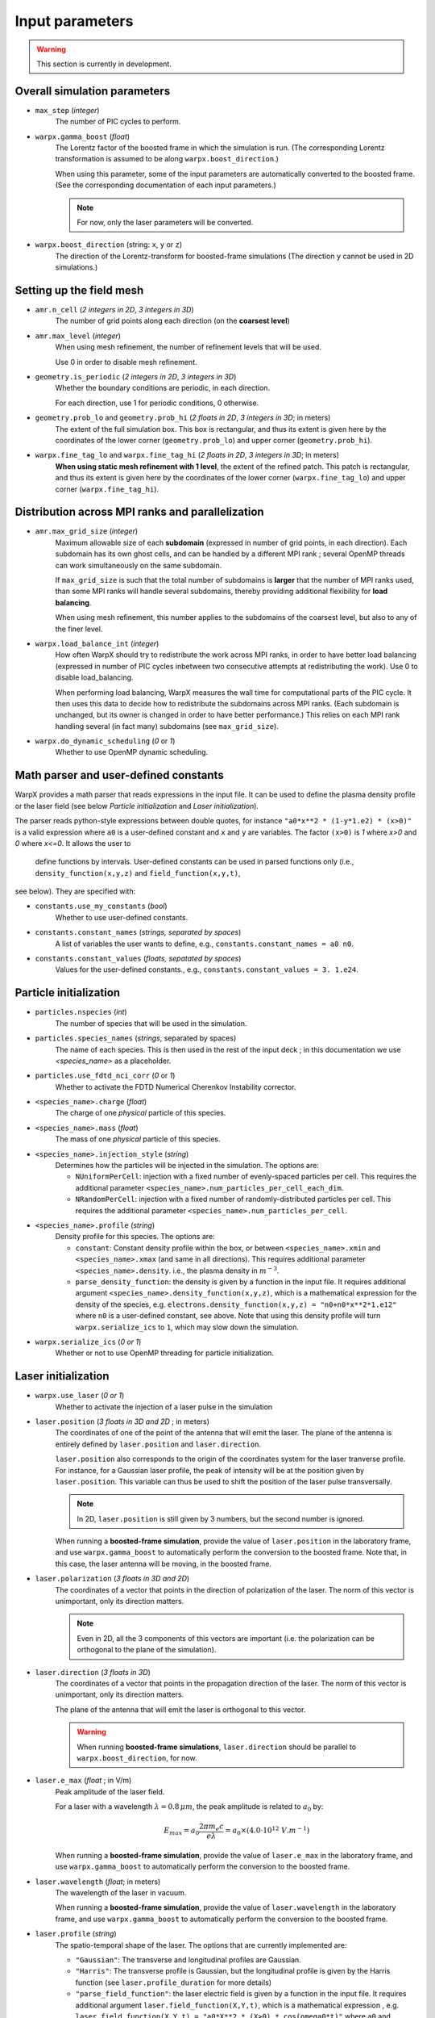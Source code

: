 Input parameters
================

.. warning::

   This section is currently in development.


Overall simulation parameters
-----------------------------

* ``max_step`` (`integer`)
    The number of PIC cycles to perform.

* ``warpx.gamma_boost`` (`float`)
    The Lorentz factor of the boosted frame in which the simulation is run.
    (The corresponding Lorentz transformation is assumed to be along ``warpx.boost_direction``.)

    When using this parameter, some of the input parameters are automatically
    converted to the boosted frame. (See the corresponding documentation of each
    input parameters.)

    .. note::

        For now, only the laser parameters will be converted.

* ``warpx.boost_direction`` (string: ``x``, ``y`` or ``z``)
    The direction of the Lorentz-transform for boosted-frame simulations
    (The direction ``y`` cannot be used in 2D simulations.)

Setting up the field mesh
-------------------------

* ``amr.n_cell`` (`2 integers in 2D`, `3 integers in 3D`)
    The number of grid points along each direction (on the **coarsest level**)

* ``amr.max_level`` (`integer`)
    When using mesh refinement, the number of refinement levels that will be used.

    Use 0 in order to disable mesh refinement.

* ``geometry.is_periodic`` (`2 integers in 2D`, `3 integers in 3D`)
    Whether the boundary conditions are periodic, in each direction.

    For each direction, use 1 for periodic conditions, 0 otherwise.

* ``geometry.prob_lo`` and ``geometry.prob_hi`` (`2 floats in 2D`, `3 integers in 3D`; in meters)
    The extent of the full simulation box. This box is rectangular, and thus its
    extent is given here by the coordinates of the lower corner (``geometry.prob_lo``) and
    upper corner (``geometry.prob_hi``).

* ``warpx.fine_tag_lo`` and ``warpx.fine_tag_hi`` (`2 floats in 2D`, `3 integers in 3D`; in meters)
    **When using static mesh refinement with 1 level**, the extent of the refined patch.
    This patch is rectangular, and thus its extent is given here by the coordinates
    of the lower corner (``warpx.fine_tag_lo``) and upper corner (``warpx.fine_tag_hi``).

Distribution across MPI ranks and parallelization
-------------------------------------------------


* ``amr.max_grid_size`` (`integer`)
    Maximum allowable size of each **subdomain**
    (expressed in number of grid points, in each direction).
    Each subdomain has its own ghost cells, and can be handled by a
    different MPI rank ; several OpenMP threads can work simultaneously on the
    same subdomain.

    If ``max_grid_size`` is such that the total number of subdomains is
    **larger** that the number of MPI ranks used, than some MPI ranks
    will handle several subdomains, thereby providing additional flexibility
    for **load balancing**.

    When using mesh refinement, this number applies to the subdomains
    of the coarsest level, but also to any of the finer level.

* ``warpx.load_balance_int`` (`integer`)
    How often WarpX should try to redistribute the work across MPI ranks,
    in order to have better load balancing (expressed in number of PIC cycles
    inbetween two consecutive attempts at redistributing the work).
    Use 0 to disable load_balancing.

    When performing load balancing, WarpX measures the wall time for
    computational parts of the PIC cycle. It then uses this data to decide
    how to redistribute the subdomains across MPI ranks. (Each subdomain
    is unchanged, but its owner is changed in order to have better performance.)
    This relies on each MPI rank handling several (in fact many) subdomains
    (see ``max_grid_size``).

* ``warpx.do_dynamic_scheduling`` (`0` or `1`)
    Whether to use OpenMP dynamic scheduling.

Math parser and user-defined constants
--------------------------------------

WarpX provides a math parser that reads expressions in the input file.
It can be used to define the plasma density profile or the laser field
(see below `Particle initialization` and `Laser initialization`).

The parser reads python-style expressions between double quotes, for instance
``"a0*x**2 * (1-y*1.e2) * (x>0)"`` is a valid expression where ``a0`` is a
user-defined constant and ``x`` and ``y`` are variables. The factor
``(x>0)`` is `1` where `x>0` and `0` where `x<=0`. It allows the user to
 define functions by intervals. User-defined constants can be used in parsed
 functions only (i.e., ``density_function(x,y,z)`` and ``field_function(x,y,t)``,
see below). They are specified with:

* ``constants.use_my_constants`` (`bool`)
    Whether to use user-defined constants.

* ``constants.constant_names`` (`strings, separated by spaces`)
    A list of variables the user wants to define, e.g., ``constants.constant_names = a0 n0``.

* ``constants.constant_values`` (`floats, sepatated by spaces`)
    Values for the user-defined constants., e.g., ``constants.constant_values = 3. 1.e24``.

Particle initialization
-----------------------

* ``particles.nspecies`` (`int`)
    The number of species that will be used in the simulation.

* ``particles.species_names`` (`strings`, separated by spaces)
    The name of each species. This is then used in the rest of the input deck ;
    in this documentation we use `<species_name>` as a placeholder.

* ``particles.use_fdtd_nci_corr`` (`0` or `1`)
    Whether to activate the FDTD Numerical Cherenkov Instability corrector.

* ``<species_name>.charge`` (`float`)
    The charge of one `physical` particle of this species.

* ``<species_name>.mass`` (`float`)
    The mass of one `physical` particle of this species.

* ``<species_name>.injection_style`` (`string`)
    Determines how the particles will be injected in the simulation.
    The options are:

    * ``NUniformPerCell``: injection with a fixed number of evenly-spaced particles per cell.
      This requires the additional parameter ``<species_name>.num_particles_per_cell_each_dim``.

    * ``NRandomPerCell``: injection with a fixed number of randomly-distributed particles per cell.
      This requires the additional parameter ``<species_name>.num_particles_per_cell``.

* ``<species_name>.profile`` (`string`)
    Density profile for this species. The options are:

    * ``constant``: Constant density profile within the box, or between ``<species_name>.xmin``
      and ``<species_name>.xmax`` (and same in all directions). This requires additional
      parameter ``<species_name>.density``. i.e., the plasma density in :math:`m^{-3}`.

    * ``parse_density_function``: the density is given by a function in the input file.
      It requires additional argument ``<species_name>.density_function(x,y,z)``, which is a
      mathematical expression for the density of the species, e.g.
      ``electrons.density_function(x,y,z) = "n0+n0*x**2*1.e12"`` where ``n0`` is a
      user-defined constant, see above. Note that using this density profile will turn
      ``warpx.serialize_ics`` to ``1``, which may slow down the simulation.

* ``warpx.serialize_ics`` (`0 or 1`)
    Whether or not to use OpenMP threading for particle initialization.

Laser initialization
--------------------

* ``warpx.use_laser`` (`0 or 1`)
    Whether to activate the injection of a laser pulse in the simulation

* ``laser.position`` (`3 floats in 3D and 2D` ; in meters)
    The coordinates of one of the point of the antenna that will emit the laser.
    The plane of the antenna is entirely defined by ``laser.position`` and ``laser.direction``.

    ``laser.position`` also corresponds to the origin of the coordinates system
    for the laser tranverse profile. For instance, for a Gaussian laser profile,
    the peak of intensity will be at the position given by ``laser.position``.
    This variable can thus be used to shift the position of the laser pulse
    transversally.

    .. note::
        In 2D, ``laser.position`` is still given by 3 numbers, but the second number is ignored.

    When running a **boosted-frame simulation**, provide the value of
    ``laser.position`` in the laboratory frame, and use ``warpx.gamma_boost``
    to automatically perform the conversion to the boosted frame. Note that,
    in this case, the laser antenna will be moving, in the boosted frame.

* ``laser.polarization`` (`3 floats in 3D and 2D`)
    The coordinates of a vector that points in the direction of polarization of
    the laser. The norm of this vector is unimportant, only its direction matters.

    .. note::
        Even in 2D, all the 3 components of this vectors are important (i.e.
        the polarization can be orthogonal to the plane of the simulation).

*  ``laser.direction`` (`3 floats in 3D`)
    The coordinates of a vector that points in the propagation direction of
    the laser. The norm of this vector is unimportant, only its direction matters.

    The plane of the antenna that will emit the laser is orthogonal to this vector.

    .. warning::

        When running **boosted-frame simulations**, ``laser.direction`` should
        be parallel to ``warpx.boost_direction``, for now.

* ``laser.e_max`` (`float` ; in V/m)
    Peak amplitude of the laser field.

    For a laser with a wavelength :math:`\lambda = 0.8\,\mu m`, the peak amplitude
    is related to :math:`a_0` by:

    .. math::

        E_{max} = a_0 \frac{2 \pi m_e c}{e\lambda} = a_0 \times (4.0 \cdot 10^{12} \;V.m^{-1})

    When running a **boosted-frame simulation**, provide the value of ``laser.e_max``
    in the laboratory frame, and use ``warpx.gamma_boost`` to automatically
    perform the conversion to the boosted frame.

* ``laser.wavelength`` (`float`; in meters)
    The wavelength of the laser in vacuum.

    When running a **boosted-frame simulation**, provide the value of
    ``laser.wavelength`` in the laboratory frame, and use ``warpx.gamma_boost``
    to automatically perform the conversion to the boosted frame.

* ``laser.profile`` (`string`)
    The spatio-temporal shape of the laser. The options that are currently
    implemented are:

    - ``"Gaussian"``: The transverse and longitudinal profiles are Gaussian.
    - ``"Harris"``: The transverse profile is Gaussian, but the longitudinal profile
      is given by the Harris function (see ``laser.profile_duration`` for more details)
    - ``"parse_field_function"``: the laser electric field is given by a function in the
      input file. It requires additional argument ``laser.field_function(X,Y,t)``, which
      is a mathematical expression , e.g.
      ``laser.field_function(X,Y,t) = "a0*X**2 * (X>0) * cos(omega0*t)"`` where
      ``a0`` and ``omega0`` are a user-defined constant, see above. The profile passed
      here is the full profile, not only the laser envelope. ``t`` is time and ``X``
      and ``Y`` are coordinates orthogonal to ``laser.direction`` (not necessarily the
      x and y coordinates of the simulation). All parameters above are required, but
      none of the parameters below are used when ``laser.parse_field_function=1``. Even
      though ``laser.wavelength`` and ``laser.e_max`` should be included in the laser
      function, they still have to be specified as they are used for numerical purposes.

*  ``laser.profile_t_peak`` (`float`; in seconds)
    The time at which the laser reaches its peak intensity, at the position
    given by ``laser.position`` (only used for the ``"gaussian"`` profile)

    When running a **boosted-frame simulation**, provide the value of
    ``laser.profile_t_peak`` in the laboratory frame, and use ``warpx.gamma_boost``
    to automatically perform the conversion to the boosted frame.

*  ``laser.profile_duration`` (`float` ; in seconds)

    The duration of the laser, defined as :math:`\tau` below:

    - For the ``"gaussian"`` profile:

    .. math::

        E(\boldsymbol{x},t) \propto \exp\left( -\frac{(t-t_{peak})^2}{\tau^2} \right)

    - For the ``"harris"`` profile:

    .. math::

        E(\boldsymbol{x},t) \propto \frac{1}{32}\left[10 - 15 \cos\left(\frac{2\pi t}{\tau}\right) + 6 \cos\left(\frac{4\pi t}{\tau}\right) - \cos\left(\frac{6\pi t}{\tau}\right) \right]\Theta(\tau - t)

    When running a **boosted-frame simulation**, provide the value of
    ``laser.profile_duration`` in the laboratory frame, and use ``warpx.gamma_boost``
    to automatically perform the conversion to the boosted frame.

* ``laser.profile_waist`` (`float` ; in meters)
    The waist of the transverse Gaussian laser profile, defined as :math:`w_0` :

    .. math::

        E(\boldsymbol{x},t) \propto \exp\left( -\frac{\boldsymbol{x}_\perp^2}{w_0^2} \right)

* ``laser.profile_focal_distance`` (`float`; in meters)
    The distance from ``laser_position`` to the focal plane.
    (where the distance is defined along the direction given by ``laser.direction``.)

    Use a negative number for a defocussing laser instead of a focussing laser.

    When running a **boosted-frame simulation**, provide the value of
    ``laser.profile_focal_distance`` in the laboratory frame, and use ``warpx.gamma_boost``
    to automatically perform the conversion to the boosted frame.


Numerics and algorithms
-----------------------

* ``warpx.cfl`` (`float`)
    The ratio between the actual timestep that is used in the simulation
    and the CFL limit. (e.g. for `warpx.cfl=1`, the timestep will be
    exactly equal to the CFL limit.)

* ``warpx.use_filter`` (`0 or 1`)
    Whether to smooth the charge and currents on the mesh, after depositing
    them from the macroparticles. This uses a bilinear filter
    (see the sub-section **Filtering** in :doc:`../theory/theory`).

* ``algo.current_deposition`` (`integer`)
    The algorithm for current deposition:

     - ``0``: Esirkepov deposition, vectorized
     - ``1``: Esirkepov deposition, non-optimized
     - ``2``: Direct deposition, vectorized
     - ``3``: Direct deposition, non-optimized

     .. warning ::

        The vectorized Esirkepov deposition
        (``algo.current_deposition=0``) is currently not functional in WarpX.
        All the other methods (``1``, ``2`` and ``3``) are functional.

* ``algo.charge_deposition`` (`integer`)
    The algorithm for the charge density deposition:

     - ``0``: Vectorized version
     - ``1``: Non-optimized version

* ``algo.field_gathering`` (`integer`)
    The algorithm for field gathering:

     - ``0``: Vectorized version
     - ``1``: Non-optimized version

* ``algo.particle_pusher`` (`integer`)
    The algorithm for the particle pusher:

     - ``0``: Boris pusher
     - ``1``: Vay pusher

* ``interpolation.nox``, ``interpolation.noy``, ``interpolation.noz`` (`integer`)
    The order of the shape factors for the macroparticles, for the 3 dimensions of space.
    Lower-order shape factors result in faster simulations, but more noisy results,

    Note that the implementation in WarpX is more efficient when these 3 numbers are equal,
    and when they are between 1 and 3.

* ``psatd.nox``, ``psatd.noy``, ``pstad.noz`` (`integer`)
    The order of accuracy of the spatial derivatives, when using the code compiled with a PSATD solver.
    If this is not set, the default is ``psatd.nox = psatd.noy = psatd.noz = 16``.

* ``psatd.ngroups_fft`` (`integer`)
    The number of MPI groups that are created for the FFT, when using the code compiled with a PSATD solver.
    The FFTs are global within one MPI group and use guard cell exchanges in between MPI groups.
    (If ``ngroups_fft`` is larger than the number of MPI ranks used,
    than the actual number of MPI ranks is used instead.)

* ``psatd.fftw_plan_measure`` (`0` or `1`)
    Defines whether the parameters of FFTW plans will be initialized by
    measuring and optimizing performance (``FFTW_MEASURE`` mode; activated by default here).
    If ``psatd.fftw_plan_measure`` is set to ``0``, then the best parameters of FFTW
    plans will simply be estimated (``FFTW_ESTIMATE`` mode).
    See `this section of the FFTW documentation <http://www.fftw.org/fftw3_doc/Planner-Flags.html>`__
    for more information.


Diagnostics and output
----------------------

* ``amr.plot_int`` (`integer`)
    The number of PIC cycles inbetween two consecutive data dumps. Use a
    negative number to disable data dumping.

* ``warpx.do_boosted_frame_diagnostic`` (`0 or 1`)
    Whether to use the **back-transformed diagnostics** (i.e. diagnostics that
    perform on-the-fly conversion to the laboratory frame, when running
    boosted-frame simulations)

* ``warpx.num_snapshots_lab`` (`integer`)
    Only used when ``warpx.do_boosted_frame_diagnostic`` is ``1``.
    The number of lab-frame snapshots that will be written.

* ``warpx.dt_snapshots_lab`` (`float`, in seconds)
    Only used when ``warpx.do_boosted_frame_diagnostic`` is ``1``.
    The time interval inbetween the lab-frame snapshots (where this
    time interval is expressed in the laboratory frame).

* ``warpx.plot_raw_fields`` (`0` or `1`)
    By default, the fields written in the plot files are averaged on the nodes.
    When ```warpx.plot_raw_fields`` is `1`, then the raw (i.e. unaveraged)
    fields are also saved in the plot files.

* ``warpx.plot_raw_fields_guards`` (`0` or `1`)
    Only used when ``warpx.plot_raw_fields`` is ``1``.
    Whether to include the guard cells in the output of the raw fields.

* ``warpx.plot_finepatch`` (`0` or `1`)
    Only used when mesh refinement is activated and ``warpx.plot_raw_fields`` is ``1``.
    Whether to output the data of the fine patch, in the plot files.

* ``warpx.plot_crsepatch`` (`0` or `1`)
    Only used when mesh refinement is activated and ``warpx.plot_raw_fields`` is ``1``.
    Whether to output the data of the coarse patch, in the plot files.

Checkpoints and restart
-----------------------
WarpX supports checkpoints/restart via AMReX.

* ``amr.check_int`` (`integer`)
    The number of iterations between two consecutive checkpoints. Use a
    negative number to disable checkpoints.

* ``amr.restart`` (`string`)
    Name of the checkpoint file to restart from. Returns an error if the folder does not exist
    or if it is not properly formatted.
